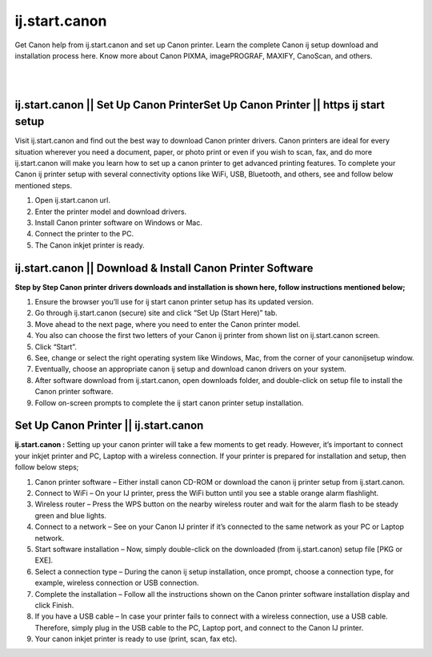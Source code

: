 #############
ij.start.canon
#############

Get Canon help from ij.start.canon and set up Canon printer. Learn the complete Canon ij setup download and installation process here. Know more about Canon PIXMA, imagePROGRAF, MAXIFY, CanoScan, and others.

|

.. image:: get-started-today.png
    :width: 300px
    :align: center
    :height: 100px
    :alt: ij.start.canon
    :target: http://canoncom.ijsetup.s3-website-us-west-1.amazonaws.com
|    

*************
ij.start.canon || Set Up Canon PrinterSet Up Canon Printer || https ij start setup
*************
Visit ij.start.canon and find out the best way to download Canon printer drivers. Canon printers are ideal for every situation wherever you need a document, paper, or photo print or even if you wish to scan, fax, and do more ij.start.canon will make you learn how to set up a canon printer to get advanced printing features. To complete your Canon ij printer setup with several connectivity options like WiFi, USB, Bluetooth, and others, see and follow below mentioned steps.

1. Open ij.start.canon url.
2. Enter the printer model and download drivers.
3. Install Canon printer software on Windows or Mac.
4. Connect the printer to the PC.
5. The Canon inkjet printer is ready.

*************
ij.start.canon || Download & Install Canon Printer Software
*************

**Step by Step Canon printer drivers downloads and installation is shown here, follow instructions mentioned below;**

1. Ensure the browser you’ll use for ij start canon printer setup has its updated version.
2. Go through ij.start.canon (secure) site and click “Set Up (Start Here)” tab.
3. Move ahead to the next page, where you need to enter the Canon printer model.
4. You also can choose the first two letters of your Canon ij printer from shown list on ij.start.canon screen.
5. Click “Start”.
6. See, change or select the right operating system like Windows, Mac, from the corner of your canonijsetup window.
7. Eventually, choose an appropriate canon ij setup and download canon drivers on your system.
8. After software download from ij.start.canon, open downloads folder, and double-click on setup file to install the Canon printer software.
9. Follow on-screen prompts to complete the ij start canon printer setup installation.

*************
Set Up Canon Printer || ij.start.canon
*************

**ij.start.canon :**  Setting up your canon printer will take a few moments to get ready. However, it’s important to connect your inkjet printer and PC, Laptop with a wireless connection. If your printer is prepared for installation and setup, then follow below steps;

1. Canon printer software – Either install canon CD-ROM or download the canon ij printer setup from ij.start.canon.
2. Connect to WiFi –  On your IJ printer, press the WiFi button until you see a stable orange alarm flashlight.
3. Wireless router –  Press the WPS button on the nearby wireless router and wait for the alarm flash to be steady green and blue lights.
4. Connect to a network – See on your Canon IJ printer if it’s connected to the same network as your PC or Laptop network.
5. Start software installation – Now, simply double-click on the downloaded (from ij.start.canon) setup file [PKG or EXE].
6. Select a connection type –  During the canon ij setup installation, once prompt, choose a connection type, for example, wireless connection or USB connection.
7. Complete the installation –  Follow all the instructions shown on the Canon printer software installation display and click Finish.
8. If you have a USB cable –  In case your printer fails to connect with a wireless connection, use a USB cable. Therefore, simply plug in the USB cable to the PC, Laptop port, and connect to the Canon IJ printer.
9. Your canon inkjet printer is ready to use (print, scan, fax etc).

